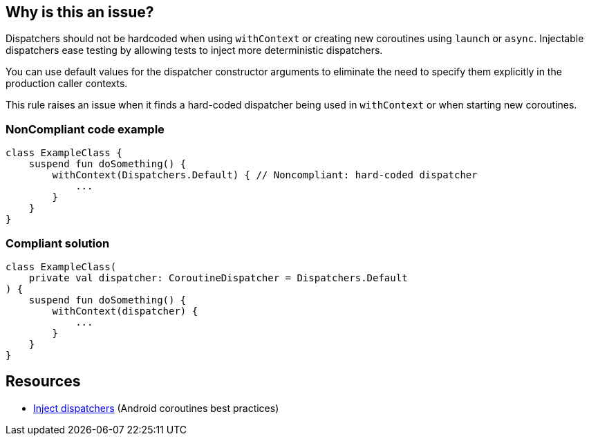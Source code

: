 == Why is this an issue?

Dispatchers should not be hardcoded when using `withContext` or creating new coroutines using `launch` or `async`. Injectable dispatchers ease testing by allowing tests to inject more deterministic dispatchers.

You can use default values for the dispatcher constructor arguments to eliminate the need to specify them explicitly in the production caller contexts.

This rule raises an issue when it finds a hard-coded dispatcher being used in `withContext` or when starting new coroutines.

=== NonCompliant code example

[source,kotlin]
----
class ExampleClass {
    suspend fun doSomething() {
        withContext(Dispatchers.Default) { // Noncompliant: hard-coded dispatcher
            ...
        }
    }
}
----

=== Compliant solution

[source,kotlin]
----
class ExampleClass(
    private val dispatcher: CoroutineDispatcher = Dispatchers.Default
) {
    suspend fun doSomething() {
        withContext(dispatcher) {
            ...
        }
    }
}
----

== Resources

* https://developer.android.com/kotlin/coroutines/coroutines-best-practices#inject-dispatchers[Inject dispatchers] (Android coroutines best practices)

